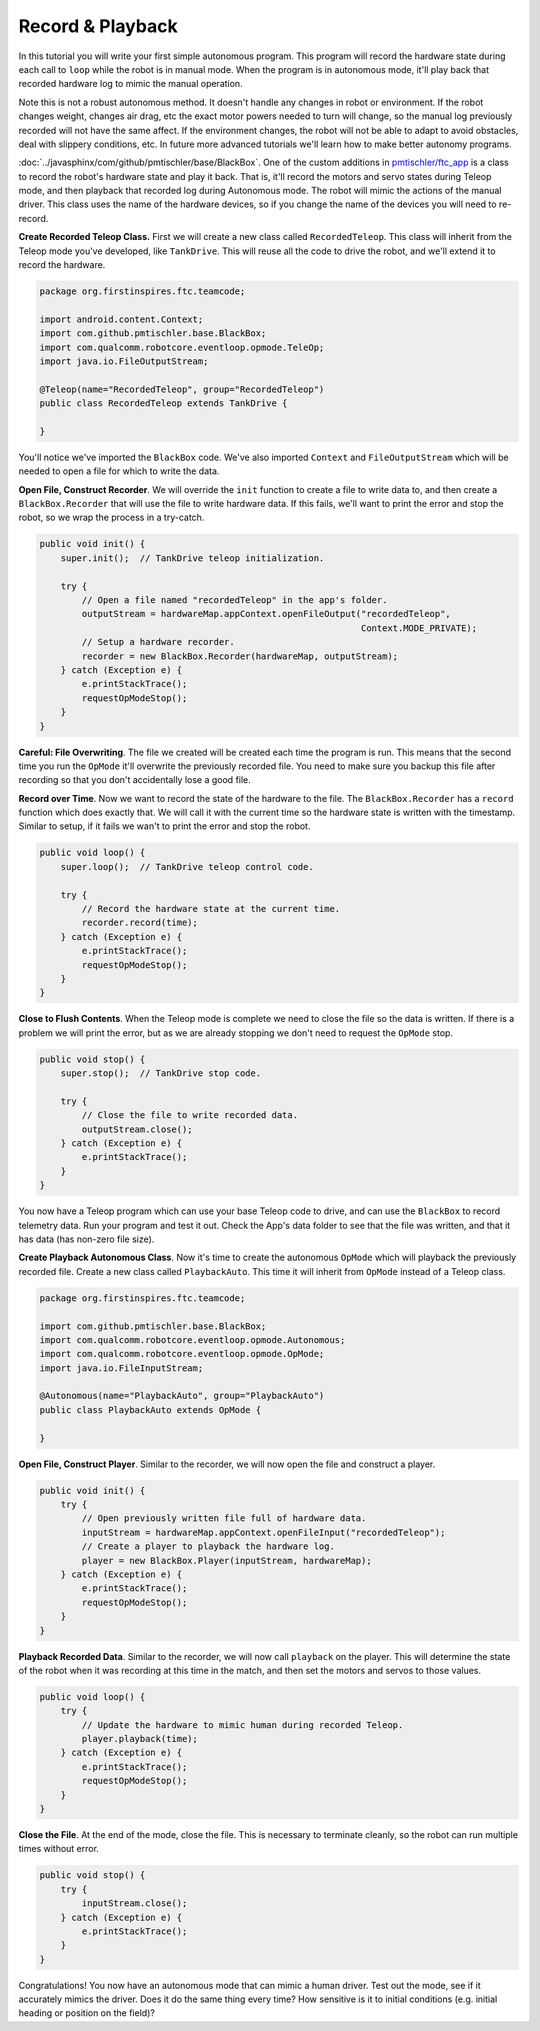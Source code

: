 Record & Playback
=================

In this tutorial you will write your first simple autonomous program. This
program will record the hardware state during each call to ``loop`` while the
robot is in manual mode. When the program is in autonomous mode, it'll play
back that recorded hardware log to mimic the manual operation.

Note this is not a robust autonomous method. It doesn't handle any changes in
robot or environment. If the robot changes weight, changes air drag, etc the
exact motor powers needed to turn will change, so the manual log previously
recorded will not have the same affect. If the environment changes, the robot
will not be able to adapt to avoid obstacles, deal with slippery conditions,
etc. In future more advanced tutorials we'll learn how to make better autonomy
programs.

:doc:`../javasphinx/com/github/pmtischler/base/BlackBox`. One of the custom
additions in `pmtischler/ftc_app <https://github.com/pmtischler/ftc_app>`__ is
a class to record the robot's hardware state and play it back. That is, it'll
record the motors and servo states during Teleop mode, and then playback that
recorded log during Autonomous mode. The robot will mimic the actions of the
manual driver. This class uses the name of the hardware devices, so if you
change the name of the devices you will need to re-record.

**Create Recorded Teleop Class.** First we will create a new class called
``RecordedTeleop``. This class will inherit from the Teleop mode you've
developed, like ``TankDrive``. This will reuse all the code to drive the robot,
and we'll extend it to record the hardware.

.. code-block:: java

    package org.firstinspires.ftc.teamcode;

    import android.content.Context;
    import com.github.pmtischler.base.BlackBox;
    import com.qualcomm.robotcore.eventloop.opmode.TeleOp;
    import java.io.FileOutputStream;

    @Teleop(name="RecordedTeleop", group="RecordedTeleop")
    public class RecordedTeleop extends TankDrive {

    }

You'll notice we've imported the ``BlackBox`` code. We've also imported
``Context`` and ``FileOutputStream`` which will be needed to open a file for
which to write the data.

**Open File, Construct Recorder**. We will override the ``init`` function to
create a file to write data to, and then create a ``BlackBox.Recorder`` that
will use the file to write hardware data. If this fails, we'll want to print
the error and stop the robot, so we wrap the process in a try-catch.

.. code-block:: java

    public void init() {
        super.init();  // TankDrive teleop initialization.

        try {
            // Open a file named "recordedTeleop" in the app's folder.
            outputStream = hardwareMap.appContext.openFileOutput("recordedTeleop",
                                                                 Context.MODE_PRIVATE);
            // Setup a hardware recorder.
            recorder = new BlackBox.Recorder(hardwareMap, outputStream);
        } catch (Exception e) {
            e.printStackTrace();
            requestOpModeStop();
        }
    }

**Careful: File Overwriting**. The file we created will be created each time
the program is run. This means that the second time you run the ``OpMode``
it'll overwrite the previously recorded file. You need to make sure you backup
this file after recording so that you don't accidentally lose a good file.

**Record over Time**. Now we want to record the state of the hardware to the
file. The ``BlackBox.Recorder`` has a ``record`` function which does exactly
that. We will call it with the current time so the hardware state is written
with the timestamp. Similar to setup, if it fails we wan't to print the error
and stop the robot.

.. code-block:: java

    public void loop() {
        super.loop();  // TankDrive teleop control code.

        try {
            // Record the hardware state at the current time.
            recorder.record(time);
        } catch (Exception e) {
            e.printStackTrace();
            requestOpModeStop();
        }
    }

**Close to Flush Contents**. When the Teleop mode is complete we need to close
the file so the data is written. If there is a problem we will print the error,
but as we are already stopping we don't need to request the ``OpMode`` stop.

.. code-block:: java

    public void stop() {
        super.stop();  // TankDrive stop code.

        try {
            // Close the file to write recorded data.
            outputStream.close();
        } catch (Exception e) {
            e.printStackTrace();
        }
    }

You now have a Teleop program which can use your base Teleop code to drive, and
can use the ``BlackBox`` to record telemetry data. Run your program and test it
out. Check the App's data folder to see that the file was written, and that it
has data (has non-zero file size).

**Create Playback Autonomous Class**. Now it's time to create the autonomous
``OpMode`` which will playback the previously recorded file. Create a new class
called ``PlaybackAuto``. This time it will inherit from ``OpMode`` instead of a
Teleop class.

.. code-block:: java

    package org.firstinspires.ftc.teamcode;

    import com.github.pmtischler.base.BlackBox;
    import com.qualcomm.robotcore.eventloop.opmode.Autonomous;
    import com.qualcomm.robotcore.eventloop.opmode.OpMode;
    import java.io.FileInputStream;

    @Autonomous(name="PlaybackAuto", group="PlaybackAuto")
    public class PlaybackAuto extends OpMode {

    }

**Open File, Construct Player**. Similar to the recorder, we will now open the
file and construct a player.

.. code-block:: java

    public void init() {
        try {
            // Open previously written file full of hardware data.
            inputStream = hardwareMap.appContext.openFileInput("recordedTeleop");
            // Create a player to playback the hardware log.
            player = new BlackBox.Player(inputStream, hardwareMap);
        } catch (Exception e) {
            e.printStackTrace();
            requestOpModeStop();
        }
    }

**Playback Recorded Data**. Similar to the recorder, we will now call
``playback`` on the player. This will determine the state of the robot when it
was recording at this time in the match, and then set the motors and servos to
those values.

.. code-block:: java

    public void loop() {
        try {
            // Update the hardware to mimic human during recorded Teleop.
            player.playback(time);
        } catch (Exception e) {
            e.printStackTrace();
            requestOpModeStop();
        }
    }

**Close the File**. At the end of the mode, close the file. This is necessary
to terminate cleanly, so the robot can run multiple times without error.

.. code-block:: java

    public void stop() {
        try {
            inputStream.close();
        } catch (Exception e) {
            e.printStackTrace();
        }
    }

Congratulations! You now have an autonomous mode that can mimic a human driver.
Test out the mode, see if it accurately mimics the driver. Does it do the same
thing every time? How sensitive is it to initial conditions (e.g. initial
heading or position on the field)?
